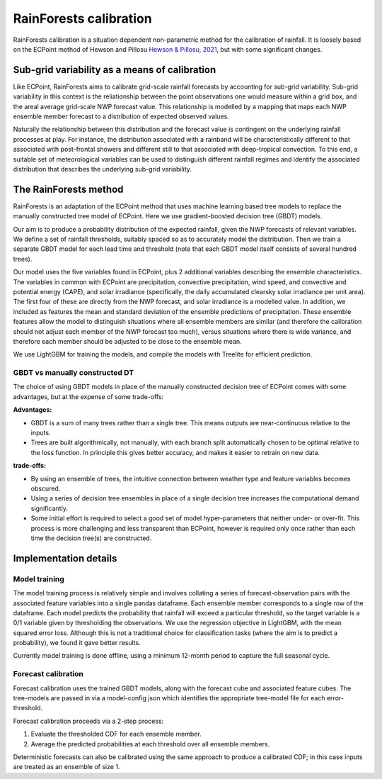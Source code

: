 #######################################
RainForests calibration
#######################################

RainForests calibration is a situation dependent non-parametric method for the calibration
of rainfall. It is loosely based on the ECPoint method of Hewson and Pillosu 
`Hewson & Pillosu, 2021`_, but with some significant changes.

.. _Hewson & Pillosu, 2021: https://www.nature.com/articles/s43247-021-00185-9

****************************************************
Sub-grid variability as a means of calibration
****************************************************

Like ECPoint, RainForests aims to calibrate grid-scale rainfall forecasts by accounting 
for sub-grid variability. Sub-grid variability in this context is the reliationship
between the point observations one would measure within a grid box, and the 
areal average grid-scale NWP forecast value. This relationship is modelled by a mapping that 
maps each NWP ensemble member forecast to a distribution of expected observed values.

Naturally the relationship between this distribution and the forecast value is contingent
on the underlying rainfall processes at play. For instance, the distribution associated
with a rainband will be characteristically different to that associated with post-frontal
showers and different still to that associated with deep-tropical convection. To this end,
a suitable set of meteorological variables can be used to distinguish different rainfall
regimes and identify the associated distribution that describes the underlying sub-grid
variability.


****************************
The RainForests method
****************************

RainForests is an adaptation of the ECPoint method that uses machine learning based
tree models to replace the manually constructed tree model of ECPoint. Here we use gradient-boosted
decision tree (GBDT) models.

Our aim is to produce a probability distribution of the expected rainfall, given the NWP 
forecasts of relevant variables. We define a set of rainfall thresholds, suitably spaced so as 
to accurately model the distribution. Then we train a separate GBDT model for each lead time and 
threshold (note that each GBDT model itself consists of several hundred trees).

Our model uses the five variables found in ECPoint, plus 2 additional variables describing the 
ensemble characteristics. The variables in common with ECPoint are precipitation, convective precipitation,
wind speed, and convective and potential energy (CAPE), and solar irradiance (specifically, the 
daily accumulated clearsky solar irradiance per unit area). The first four of these are directly 
from the NWP forecast, and solar irradiance is a modelled value. In addition, we included as features 
the mean and standard deviation of the ensemble predictions of precipitation. These ensemble features 
allow the model to distinguish situations where all ensemble members are similar (and therefore the calibration 
should not adjust each member of the NWP forecast too much), versus situations where there is wide variance, 
and therefore each member should be adjusted to be close to the ensemble mean. 

We use LightGBM for training the models, and compile the models with Treelite for efficient prediction.

================================
GBDT vs manually constructed DT
================================

The choice of using GBDT models in place of the manually constructed decision tree of ECPoint comes with
some advantages, but at the expense of some trade-offs:

**Advantages:**

* GBDT is a sum of many trees rather than a single tree. This means outputs are
  near-continuous relative to the inputs.
* Trees are built algorithmically, not manually, with each branch split automatically
  chosen to be optimal relative to the loss function. In principle this gives better
  accuracy, and makes it easier to retrain on new data.

**trade-offs:**

* By using an ensemble of trees, the intuitive connection between weather type and feature
  variables becomes obscured.
* Using a series of decision tree ensembles in place of a single decision tree increases the
  computational demand significantly.
* Some initial effort is required to select a good set of model hyper-parameters that neither
  under- or over-fit. This process is more challenging and less transparent than ECPoint,
  however is required only once rather than each time the decision tree(s) are constructed.

****************************
Implementation details
****************************

===========================
Model training
===========================

..
    TODO: Add more specific details when model training Plugin is incorporated into IMPROVER.

The model training process is relatively simple and involves collating a series of
forecast-observation pairs with the associated feature variables into a single pandas
dataframe. Each ensemble member corresponds to a single row of the dataframe. 
Each model predicts the probability that rainfall will exceed a particular threshold, 
so the target variable is a 0/1 variable given by thresholding the observations. We use 
the regression objective in LightGBM, with the mean squared error loss. Although this is 
not a traditional choice for classification tasks (where the aim is to predict a probability), 
we found it gave better results.

Currently model training is done offline, using a minimum 12-month period to capture the
full seasonal cycle.

===========================
Forecast calibration
===========================

Forecast calibration uses the trained GBDT models, along with the forecast cube and associated
feature cubes. The tree-models are passed in via a model-config json which identifies
the appropriate tree-model file for each error-threshold.

Forecast calibration proceeds via a 2-step process:

1. Evaluate the thresholded CDF for each ensemble member.

2. Average the predicted probabilities at each threshold over all ensemble members.

Deterministic forecasts can also be calibrated using the same approach to produce a calibrated
CDF; in this case inputs are treated as an ensemble of size 1.
